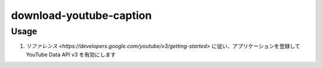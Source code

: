 download-youtube-caption
########################

Usage
=====

1. `リファレンス <https://developers.google.com/youtube/v3/getting-started>` に従い、アプリケーションを登録して YouTube Data API v3 を有効にします